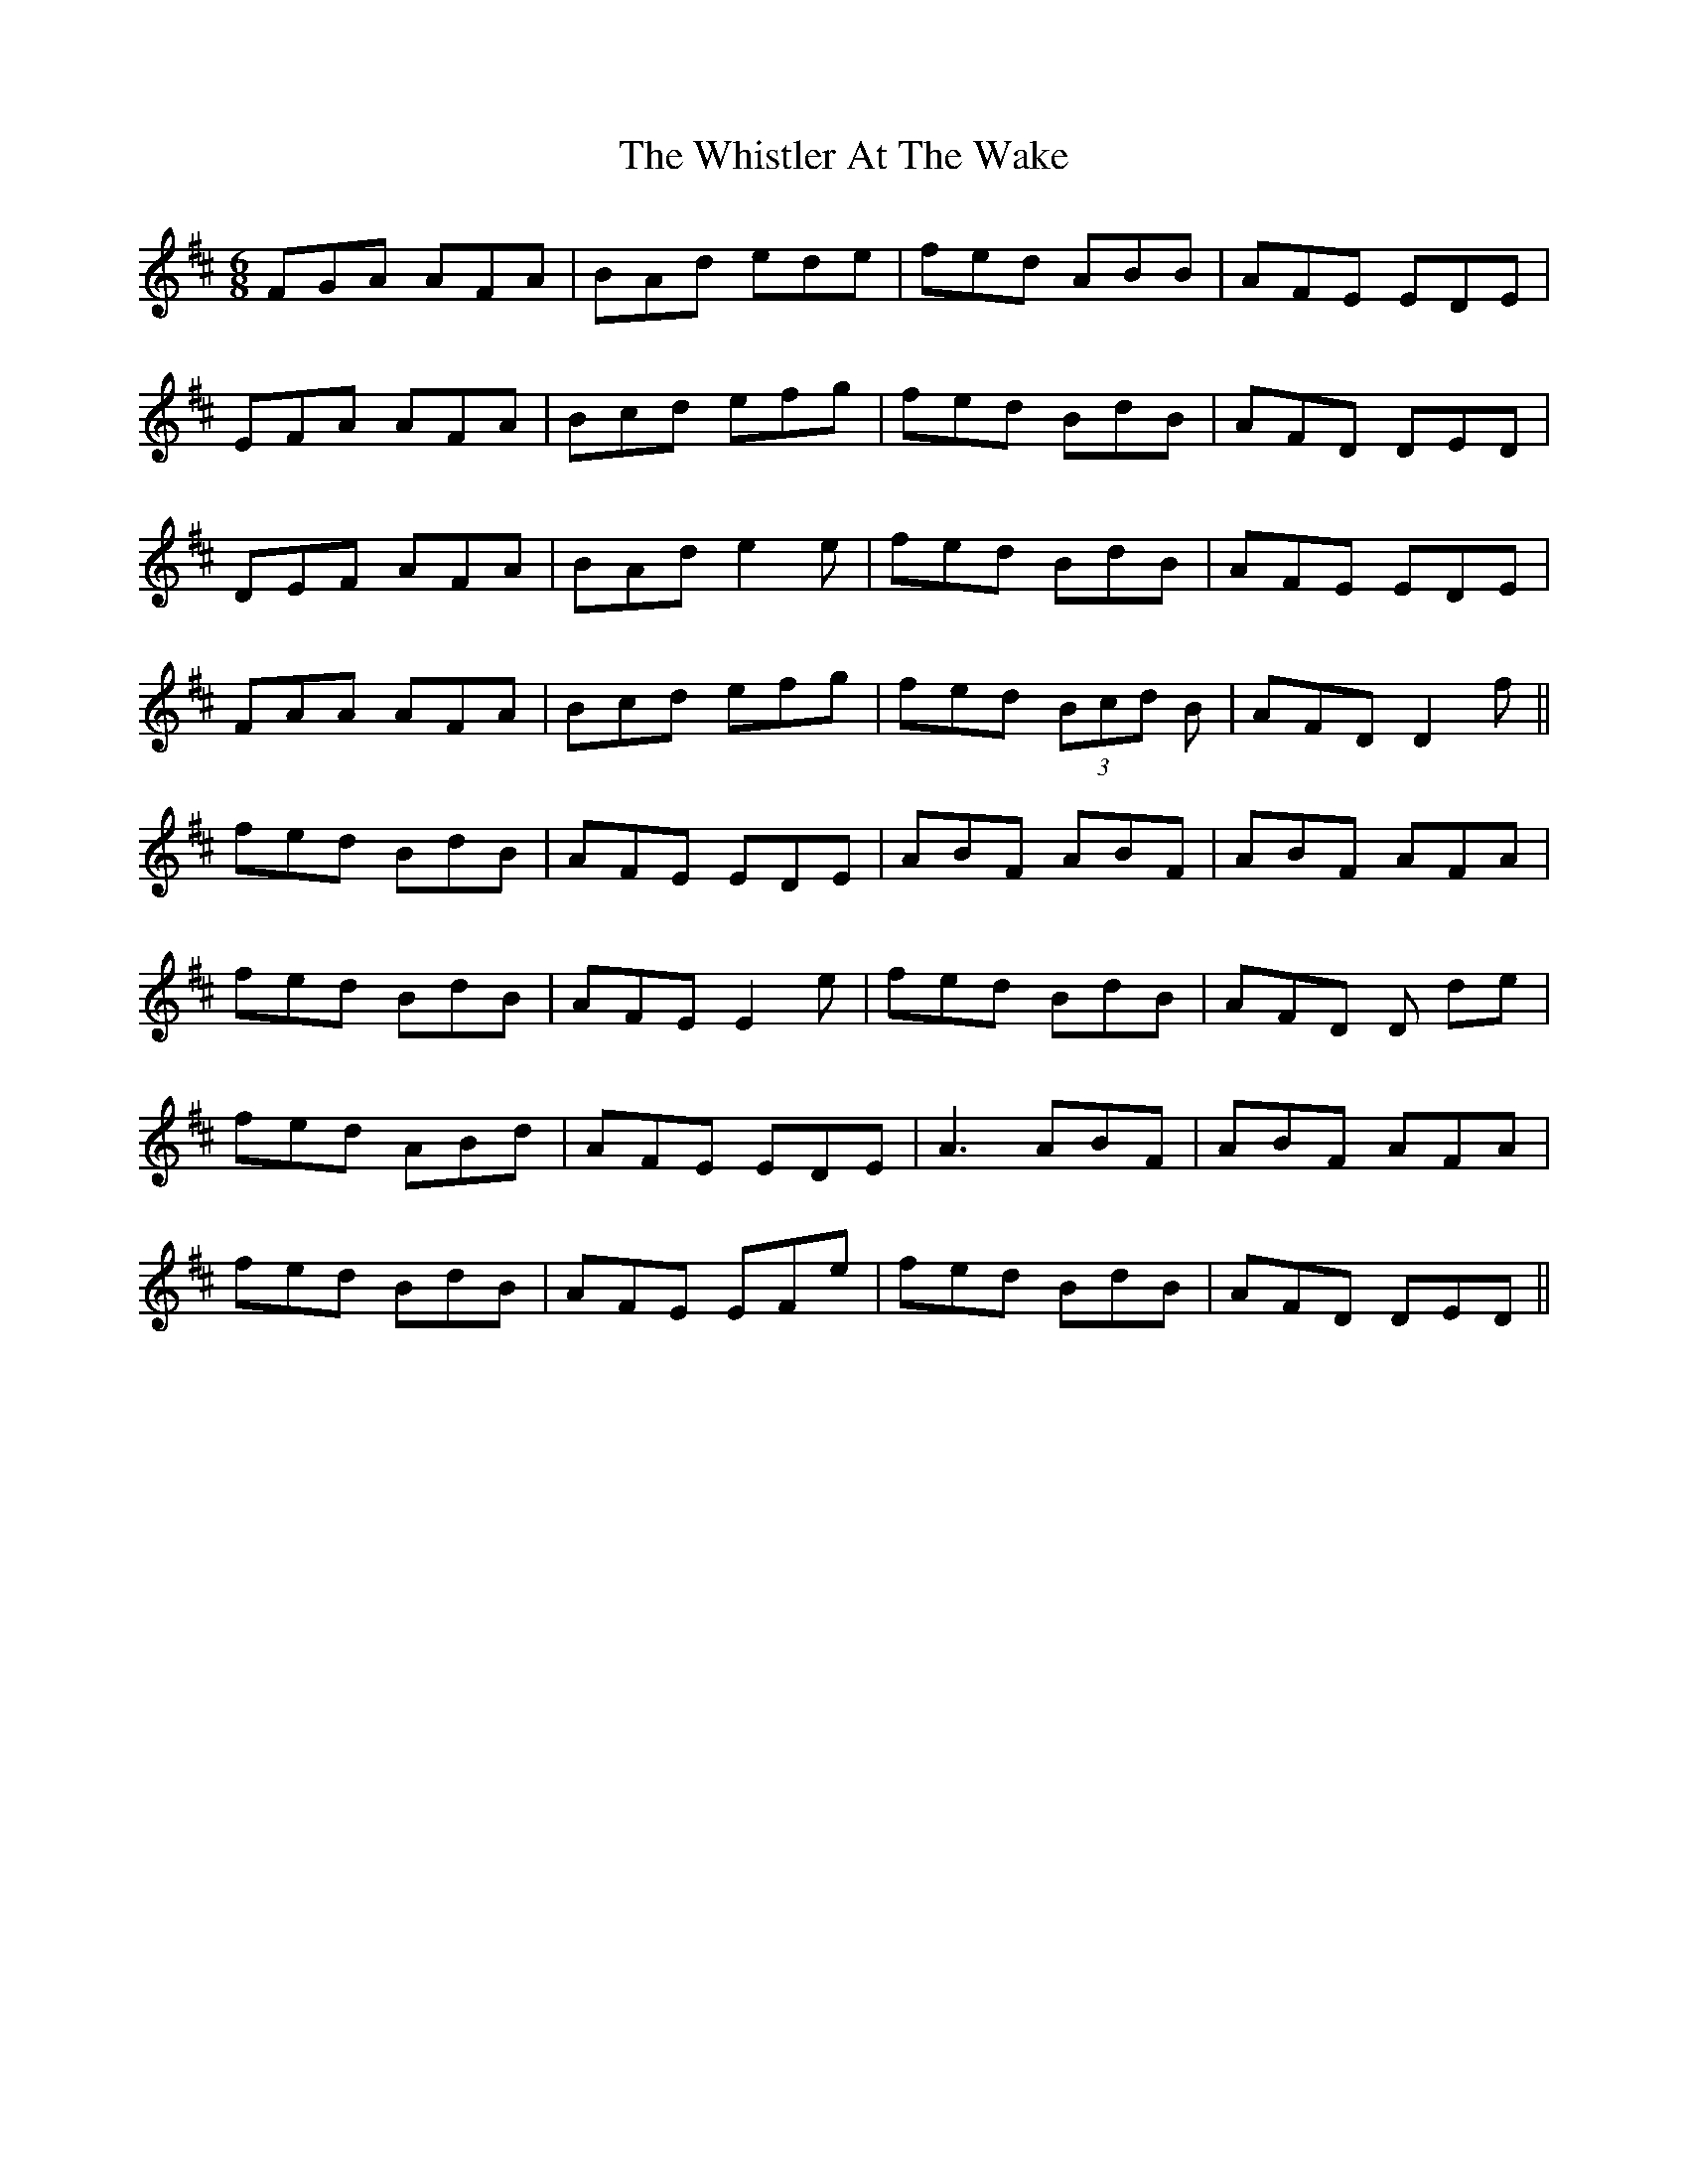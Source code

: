 X: 42687
T: Whistler At The Wake, The
R: jig
M: 6/8
K: Dmajor
FGA AFA|BAd ede|fed ABB|AFE EDE|
EFA AFA|Bcd efg|fed BdB|AFD DED|
DEF AFA|BAd e2e|fed BdB|AFE EDE|
FAA AFA|Bcd efg|fed (3Bcd B|AFD D2f||
fed BdB|AFE EDE|ABF ABF|ABF AFA|
fed BdB|AFE E2e|fed BdB|AFD D de|
fed ABd|AFE EDE|A3 ABF|ABF AFA|
fed BdB|AFE EFe|fed BdB|AFD DED||

